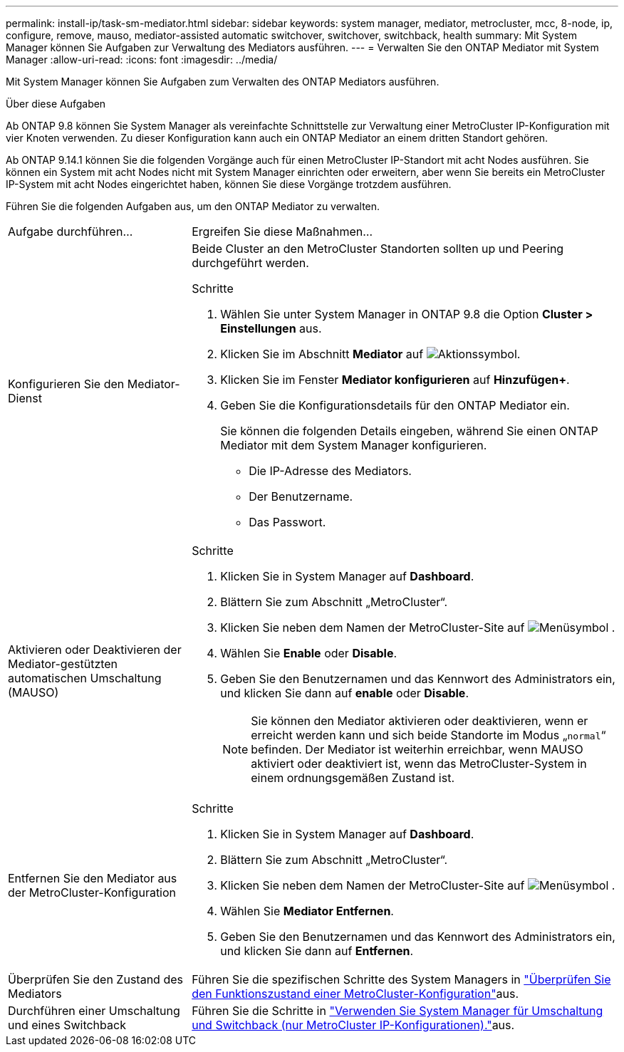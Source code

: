---
permalink: install-ip/task-sm-mediator.html 
sidebar: sidebar 
keywords: system manager, mediator, metrocluster, mcc, 8-node, ip, configure, remove, mauso, mediator-assisted automatic switchover, switchover, switchback, health 
summary: Mit System Manager können Sie Aufgaben zur Verwaltung des Mediators ausführen. 
---
= Verwalten Sie den ONTAP Mediator mit System Manager
:allow-uri-read: 
:icons: font
:imagesdir: ../media/


[role="lead"]
Mit System Manager können Sie Aufgaben zum Verwalten des ONTAP Mediators ausführen.

.Über diese Aufgaben
Ab ONTAP 9.8 können Sie System Manager als vereinfachte Schnittstelle zur Verwaltung einer MetroCluster IP-Konfiguration mit vier Knoten verwenden. Zu dieser Konfiguration kann auch ein ONTAP Mediator an einem dritten Standort gehören.

Ab ONTAP 9.14.1 können Sie die folgenden Vorgänge auch für einen MetroCluster IP-Standort mit acht Nodes ausführen. Sie können ein System mit acht Nodes nicht mit System Manager einrichten oder erweitern, aber wenn Sie bereits ein MetroCluster IP-System mit acht Nodes eingerichtet haben, können Sie diese Vorgänge trotzdem ausführen.

Führen Sie die folgenden Aufgaben aus, um den ONTAP Mediator zu verwalten.

[cols="30,70"]
|===


| Aufgabe durchführen... | Ergreifen Sie diese Maßnahmen... 


 a| 
Konfigurieren Sie den Mediator-Dienst
 a| 
Beide Cluster an den MetroCluster Standorten sollten up und Peering durchgeführt werden.

.Schritte
. Wählen Sie unter System Manager in ONTAP 9.8 die Option *Cluster > Einstellungen* aus.
. Klicken Sie im Abschnitt *Mediator* auf image:icon_gear.gif["Aktionssymbol"].
. Klicken Sie im Fenster *Mediator konfigurieren* auf *Hinzufügen+*.
. Geben Sie die Konfigurationsdetails für den ONTAP Mediator ein.
+
Sie können die folgenden Details eingeben, während Sie einen ONTAP Mediator mit dem System Manager konfigurieren.

+
** Die IP-Adresse des Mediators.
** Der Benutzername.
** Das Passwort.






 a| 
Aktivieren oder Deaktivieren der Mediator-gestützten automatischen Umschaltung (MAUSO)
 a| 
.Schritte
. Klicken Sie in System Manager auf *Dashboard*.
. Blättern Sie zum Abschnitt „MetroCluster“.
. Klicken Sie neben dem Namen der MetroCluster-Site auf image:icon_kabob.gif["Menüsymbol"] .
. Wählen Sie *Enable* oder *Disable*.
. Geben Sie den Benutzernamen und das Kennwort des Administrators ein, und klicken Sie dann auf *enable* oder *Disable*.
+

NOTE: Sie können den Mediator aktivieren oder deaktivieren, wenn er erreicht werden kann und sich beide Standorte im Modus „`normal`“ befinden. Der Mediator ist weiterhin erreichbar, wenn MAUSO aktiviert oder deaktiviert ist, wenn das MetroCluster-System in einem ordnungsgemäßen Zustand ist.





 a| 
Entfernen Sie den Mediator aus der MetroCluster-Konfiguration
 a| 
.Schritte
. Klicken Sie in System Manager auf *Dashboard*.
. Blättern Sie zum Abschnitt „MetroCluster“.
. Klicken Sie neben dem Namen der MetroCluster-Site auf image:icon_kabob.gif["Menüsymbol"] .
. Wählen Sie *Mediator Entfernen*.
. Geben Sie den Benutzernamen und das Kennwort des Administrators ein, und klicken Sie dann auf *Entfernen*.




 a| 
Überprüfen Sie den Zustand des Mediators
 a| 
Führen Sie die spezifischen Schritte des System Managers in link:../maintain/verify-health-mcc-config.html["Überprüfen Sie den Funktionszustand einer MetroCluster-Konfiguration"]aus.



 a| 
Durchführen einer Umschaltung und eines Switchback
 a| 
Führen Sie die Schritte in link:../manage/system-manager-switchover-healing-switchback.html["Verwenden Sie System Manager für Umschaltung und Switchback (nur MetroCluster IP-Konfigurationen)."]aus.

|===